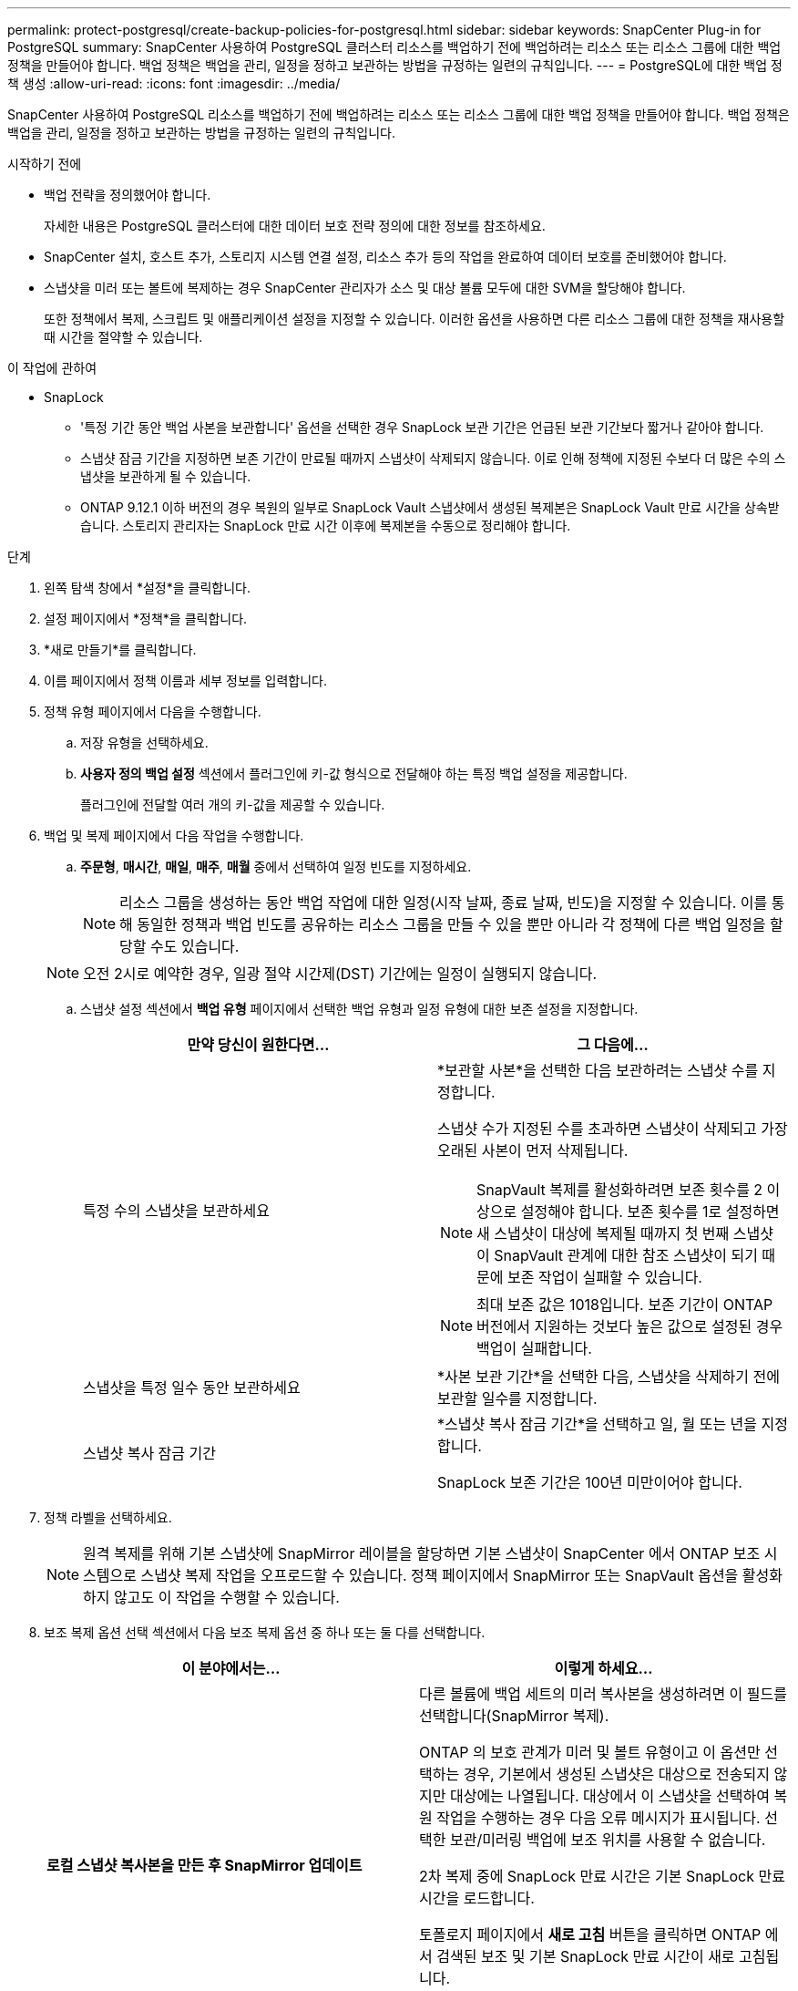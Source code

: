---
permalink: protect-postgresql/create-backup-policies-for-postgresql.html 
sidebar: sidebar 
keywords: SnapCenter Plug-in for PostgreSQL 
summary: SnapCenter 사용하여 PostgreSQL 클러스터 리소스를 백업하기 전에 백업하려는 리소스 또는 리소스 그룹에 대한 백업 정책을 만들어야 합니다.  백업 정책은 백업을 관리, 일정을 정하고 보관하는 방법을 규정하는 일련의 규칙입니다. 
---
= PostgreSQL에 대한 백업 정책 생성
:allow-uri-read: 
:icons: font
:imagesdir: ../media/


[role="lead"]
SnapCenter 사용하여 PostgreSQL 리소스를 백업하기 전에 백업하려는 리소스 또는 리소스 그룹에 대한 백업 정책을 만들어야 합니다.  백업 정책은 백업을 관리, 일정을 정하고 보관하는 방법을 규정하는 일련의 규칙입니다.

.시작하기 전에
* 백업 전략을 정의했어야 합니다.
+
자세한 내용은 PostgreSQL 클러스터에 대한 데이터 보호 전략 정의에 대한 정보를 참조하세요.

* SnapCenter 설치, 호스트 추가, 스토리지 시스템 연결 설정, 리소스 추가 등의 작업을 완료하여 데이터 보호를 준비했어야 합니다.
* 스냅샷을 미러 또는 볼트에 복제하는 경우 SnapCenter 관리자가 소스 및 대상 볼륨 모두에 대한 SVM을 할당해야 합니다.
+
또한 정책에서 복제, 스크립트 및 애플리케이션 설정을 지정할 수 있습니다.  이러한 옵션을 사용하면 다른 리소스 그룹에 대한 정책을 재사용할 때 시간을 절약할 수 있습니다.



.이 작업에 관하여
* SnapLock
+
** '특정 기간 동안 백업 사본을 보관합니다' 옵션을 선택한 경우 SnapLock 보관 기간은 언급된 보관 기간보다 짧거나 같아야 합니다.
** 스냅샷 잠금 기간을 지정하면 보존 기간이 만료될 때까지 스냅샷이 삭제되지 않습니다.  이로 인해 정책에 지정된 수보다 더 많은 수의 스냅샷을 보관하게 될 수 있습니다.
** ONTAP 9.12.1 이하 버전의 경우 복원의 일부로 SnapLock Vault 스냅샷에서 생성된 복제본은 SnapLock Vault 만료 시간을 상속받습니다. 스토리지 관리자는 SnapLock 만료 시간 이후에 복제본을 수동으로 정리해야 합니다.




.단계
. 왼쪽 탐색 창에서 *설정*을 클릭합니다.
. 설정 페이지에서 *정책*을 클릭합니다.
. *새로 만들기*를 클릭합니다.
. 이름 페이지에서 정책 이름과 세부 정보를 입력합니다.
. 정책 유형 페이지에서 다음을 수행합니다.
+
.. 저장 유형을 선택하세요.
.. *사용자 정의 백업 설정* 섹션에서 플러그인에 키-값 형식으로 전달해야 하는 특정 백업 설정을 제공합니다.
+
플러그인에 전달할 여러 개의 키-값을 제공할 수 있습니다.



. 백업 및 복제 페이지에서 다음 작업을 수행합니다.
+
.. *주문형*, *매시간*, *매일*, *매주*, *매월* 중에서 선택하여 일정 빈도를 지정하세요.
+

NOTE: 리소스 그룹을 생성하는 동안 백업 작업에 대한 일정(시작 날짜, 종료 날짜, 빈도)을 지정할 수 있습니다.  이를 통해 동일한 정책과 백업 빈도를 공유하는 리소스 그룹을 만들 수 있을 뿐만 아니라 각 정책에 다른 백업 일정을 할당할 수도 있습니다.

+

NOTE: 오전 2시로 예약한 경우, 일광 절약 시간제(DST) 기간에는 일정이 실행되지 않습니다.

.. 스냅샷 설정 섹션에서 *백업 유형* 페이지에서 선택한 백업 유형과 일정 유형에 대한 보존 설정을 지정합니다.
+
|===
| 만약 당신이 원한다면... | 그 다음에... 


 a| 
특정 수의 스냅샷을 보관하세요
 a| 
*보관할 사본*을 선택한 다음 보관하려는 스냅샷 수를 지정합니다.

스냅샷 수가 지정된 수를 초과하면 스냅샷이 삭제되고 가장 오래된 사본이 먼저 삭제됩니다.


NOTE: SnapVault 복제를 활성화하려면 보존 횟수를 2 이상으로 설정해야 합니다.  보존 횟수를 1로 설정하면 새 스냅샷이 대상에 복제될 때까지 첫 번째 스냅샷이 SnapVault 관계에 대한 참조 스냅샷이 되기 때문에 보존 작업이 실패할 수 있습니다.


NOTE: 최대 보존 값은 1018입니다. 보존 기간이 ONTAP 버전에서 지원하는 것보다 높은 값으로 설정된 경우 백업이 실패합니다.



 a| 
스냅샷을 특정 일수 동안 보관하세요
 a| 
*사본 보관 기간*을 선택한 다음, 스냅샷을 삭제하기 전에 보관할 일수를 지정합니다.



 a| 
스냅샷 복사 잠금 기간
 a| 
*스냅샷 복사 잠금 기간*을 선택하고 일, 월 또는 년을 지정합니다.

SnapLock 보존 기간은 100년 미만이어야 합니다.

|===


. 정책 라벨을 선택하세요.
+

NOTE: 원격 복제를 위해 기본 스냅샷에 SnapMirror 레이블을 할당하면 기본 스냅샷이 SnapCenter 에서 ONTAP 보조 시스템으로 스냅샷 복제 작업을 오프로드할 수 있습니다. 정책 페이지에서 SnapMirror 또는 SnapVault 옵션을 활성화하지 않고도 이 작업을 수행할 수 있습니다.

. 보조 복제 옵션 선택 섹션에서 다음 보조 복제 옵션 중 하나 또는 둘 다를 선택합니다.
+
|===
| 이 분야에서는... | 이렇게 하세요... 


 a| 
*로컬 스냅샷 복사본을 만든 후 SnapMirror 업데이트*
 a| 
다른 볼륨에 백업 세트의 미러 복사본을 생성하려면 이 필드를 선택합니다(SnapMirror 복제).

ONTAP 의 보호 관계가 미러 및 볼트 유형이고 이 옵션만 선택하는 경우, 기본에서 생성된 스냅샷은 대상으로 전송되지 않지만 대상에는 나열됩니다.  대상에서 이 스냅샷을 선택하여 복원 작업을 수행하는 경우 다음 오류 메시지가 표시됩니다. 선택한 보관/미러링 백업에 보조 위치를 사용할 수 없습니다.

2차 복제 중에 SnapLock 만료 시간은 기본 SnapLock 만료 시간을 로드합니다.

토폴로지 페이지에서 *새로 고침* 버튼을 클릭하면 ONTAP 에서 검색된 보조 및 기본 SnapLock 만료 시간이 새로 고침됩니다.

보다 link:view-postgresql-cluster-backups-and-clones-in-the-topology-page.html["토폴로지 페이지에서 PostgreSQL 리소스 관련 백업 및 복제본 보기"] .



 a| 
*로컬 스냅샷 복사본을 만든 후 SnapVault 업데이트*
 a| 
디스크 간 백업 복제(SnapVault 백업)를 수행하려면 이 옵션을 선택하세요.

2차 복제 중에 SnapLock 만료 시간은 기본 SnapLock 만료 시간을 로드합니다.  토폴로지 페이지에서 *새로 고침* 버튼을 클릭하면 ONTAP 에서 검색된 보조 및 기본 SnapLock 만료 시간이 새로 고침됩니다.

ONTAP 에서 SnapLock Vault로 알려진 보조 노드에만 SnapLock 구성된 경우 토폴로지 페이지에서 *새로 고침* 버튼을 클릭하면 ONTAP 에서 검색된 보조 노드의 잠금 기간이 새로 고침됩니다.

SnapLock Vault에 대한 자세한 내용은 볼트 대상에서 WORM에 스냅샷 커밋을 참조하세요.

보다 link:view-postgresql-cluster-backups-and-clones-in-the-topology-page.html["토폴로지 페이지에서 PostgreSQL 리소스 관련 백업 및 복제본 보기"] .



 a| 
*오류 재시도 횟수*
 a| 
작업이 중지되기 전에 허용할 수 있는 최대 복제 시도 횟수를 입력하세요.

|===
+

NOTE: 보조 저장소의 스냅샷 최대 한도에 도달하지 않도록 하려면 ONTAP 에서 보조 저장소 SnapMirror 보존 정책을 구성해야 합니다.

. 요약을 검토한 후 *마침*을 클릭하세요.


